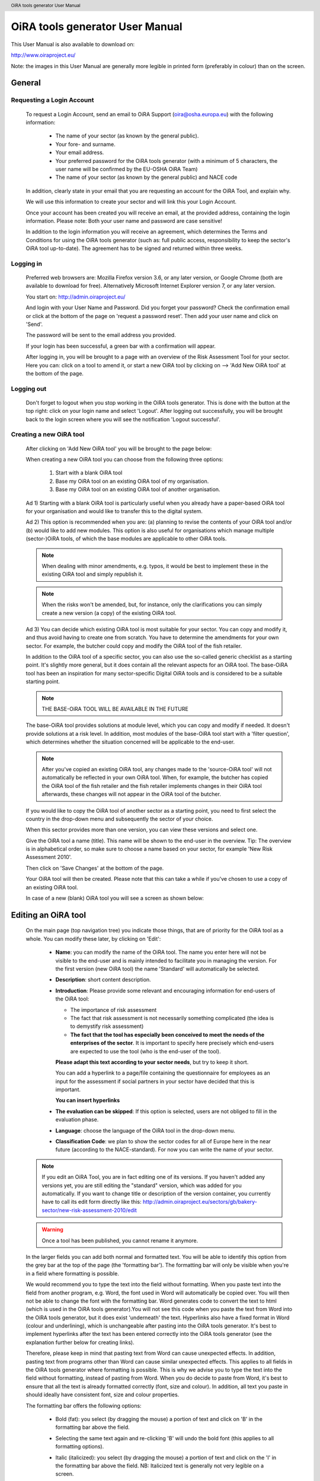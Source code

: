 .. header:: OiRA tools generator User Manual

********************************
OiRA tools generator User Manual
********************************

This User Manual is also available to download on:

http://www.oiraproject.eu/

Note: the images in this User Manual are generally more legible in printed
form (preferably in colour) than on the screen.

=======
General
=======


--------------------------
Requesting a Login Account
--------------------------

   To request a Login Account, send an email to OiRA Support
   (oira@osha.europa.eu) with the following information:

     * The name of your sector (as known by the general public).

     * Your fore- and surname.

     * Your email address.

     * Your preferred password for the OiRA tools generator (with a minimum of 5 characters,
       the user name will be confirmed by the EU-OSHA OiRA Team)
       
     * The name of your sector (as known by the general public) and NACE code

   In addition, clearly state in your email that you are requesting an
   account for the OiRA Tool, and explain why.

   We will use this information to create your sector and will link this your
   Login Account.

   Once your account has been created you will receive an email, at the
   provided address, containing the login information. Please note: Both your
   user name and password are case sensitive!

   In addition to the login information you will receive an agreement, which
   determines the Terms and Conditions for using the OiRA tools generator (such as: full
   public access, responsibility to keep the sector's OiRA tool up-to-date). The
   agreement has to be signed and returned within three weeks.

----------
Logging in 
----------

   Preferred web browsers are: Mozilla Firefox version 3.6, or any later
   version, or Google Chrome (both are available to download for free).
   Alternatively Microsoft Internet Explorer version 7, or any later version.

   You start on: http://admin.oiraproject.eu/

   .. image:: images/editor/editor_1_login.png

   And login with your User Name and Password.
   Did you forget your password? Check the confirmation email or click at the
   bottom of the page on 'request a password reset'.
   Then add your user name and click on 'Send'.

   .. image:: images/editor/editor_2_password_reset.png

   The password will be sent to the email address you provided.

   .. image:: images/editor/editor_3_password_reset_confirmation.png

   If your login has been successful, a green bar with a confirmation will
   appear.

   .. image:: images/editor/editor_4_loggedin.png

   After logging in, you will be brought to a page with an overview of the
   Risk Assessment Tool for your sector. Here you can: click on a tool to
   amend it, or start a new OiRA tool by clicking on --> 'Add
   New OiRA tool' at the bottom of the page.

-----------
Logging out
-----------

   Don't forget to logout when you stop working in the OiRA tools generator. This is done with
   the button at the top right: click on your login name and select 'Logout'.
   After logging out successfully, you will be brought back to the login
   screen where you will see the notification 'Logout successful'.


---------------------------------------
Creating a new OiRA tool
---------------------------------------

   After clicking on 'Add New OiRA tool' you will be brought
   to the page below:

   .. image:: images/editor/editor_5_addsurvey.png

   When creating a new OiRA tool you can choose from the following three
   options:

    1. Start with a blank OiRA tool

    2. Base my OiRA tool on an existing OiRA tool of my organisation.

    3. Base my OiRA tool on an existing OiRA tool of another organisation.

   Ad 1) Starting with a blank OiRA tool is particularly useful when you already
   have a paper-based OiRA tool for your organisation and would like to transfer
   this to the digital system.

   Ad 2) This option is recommended when you are: (a) planning to revise the
   contents of your OiRA tool and/or (b) would like to add new modules. This
   option is also useful for organisations which manage multiple
   (sector-)OiRA tools, of which the base modules are applicable to other
   OiRA tools.

   .. note:: 

     When dealing with minor amendments, e.g. typos, it would be best to
     implement these in the existing OiRA tool and simply republish it.

   .. note::

     When the risks won't be amended, but, for instance, only the
     clarifications you can simply create a new version (a copy) of the
     existing OiRA tool.

   Ad 3) You can decide which existing OiRA tool is most suitable for your
   sector. You can copy and modify it, and thus avoid having to create one
   from scratch. You have to determine the amendments for your own sector.
   For example, the butcher could copy and modify the OiRA tool of the fish
   retailer.

   In addition to the OiRA tool of a specific sector, you can also use the
   so-called generic checklist as a starting point. It's slightly more
   general, but it does contain all the relevant aspects for an OiRA tool. The
   base-OiRA tool has been an inspiration for many sector-specific Digital
   OiRA tools and is considered to be a suitable starting point. 
   
   .. note:: 
   
     THE BASE-OiRA TOOL WILL BE AVAILABLE IN THE FUTURE

   The base-OiRA tool provides solutions at module level, which you can copy and
   modify if needed. It doesn't provide solutions at a risk level. In
   addition, most modules of the base-OiRA tool start with a 'filter question',
   which determines whether the situation concerned will be applicable to the
   end-user.

   .. note ::
   
     After you've copied an existing OiRA tool, any changes made to the
     'source-OiRA tool' will not automatically be reflected in your own OiRA tool.
     When, for example, the butcher has copied the OiRA tool of the fish retailer
     and the fish retailer implements changes in their OiRA tool afterwards, these
     changes will not appear in the OiRA tool of the butcher.

   If you would like to copy the OiRA tool of another sector as a starting
   point, you need to first select the country in the drop-down menu and
   subsequently the sector of your choice.

   When this sector provides more than one version, you can view these
   versions and select one.

   Give the OiRA tool a name (title). This name will be shown to the end-user in
   the overview. Tip: The overview is in alphabetical order, so make sure to
   choose a name based on your sector, for example 'New Risk Assessment
   2010'.

   Then click on 'Save Changes' at the bottom of the page.

   Your OiRA tool will then be created. Please note that this can take a while
   if you've chosen to use a copy of an existing OiRA tool.

   In case of a new (blank) OiRA tool you will see a screen as shown below:

   .. image:: images/editor/editor_6_newsurvey.png

====================
Editing an OiRA tool
====================

   On the main page (top navigation tree) you indicate those things, that are
   of priority for the OiRA tool as a whole. You can modify these later, by
   clicking on 'Edit':

     .. image:: images/editor/editor_7_survey_version_edit.png


     * **Name**: you can modify the name of the OiRA tool. The name you enter here
       will not be visible to the end-user and is mainly intended to
       facilitate you in managing the version. For the first version (new
       OiRA tool) the name 'Standard' will automatically be selected.

     * **Description**: short content description.

     * **Introduction**: Please provide some relevant and encouraging 
       information for end-users of the OiRA tool:
    
       - The importance of risk assessment
       - The fact that risk assessment is not necessarily something complicated 
         (the idea is to demystify risk assessment)
       - **The fact that the tool has especially been conceived to meet the needs 
         of the enterprises of the sector**. It is important to specify here 
         precisely which end-users are expected to use the tool 
         (who is the end-user of the tool).

       **Please adapt this text according to your sector needs**, but try to 
       keep it short.

       You can add a hyperlink to a page/file containing the questionnaire 
       for employees as an input for the assessment if social partners in 
       your sector have decided that this is important.

       **You can insert hyperlinks**

     * **The evaluation can be skipped**: If this option is selected, 
       users are not obliged to fill in the evaluation phase.

     * **Language**: choose the language of the OiRA tool in the drop-down menu.

     * **Classification Code**: we plan to show the sector codes for all of
       Europe here in the near future (according to the NACE-standard). For
       now you can write the name of your sector.

   
   .. note::

      If you edit an OiRA Tool, you are in fact editing one of its versions. If you 
      haven't added any versions yet, you are still editing the "standard" version, which was
      added for you automatically. If you want to change title or description of the version
      container, you currently have to call its edit form directly like this:
      http://admin.oiraproject.eu/sectors/gb/bakery-sector/new-risk-assessment-2010/edit

   .. warning::

      Once a tool has been published, you cannot rename it anymore. 

   In the larger fields you can add both normal and formatted text. You will
   be able to identify this option from the grey bar at the top of the page
   (the 'formatting bar'). The formatting bar will only be visible when
   you're in a field where formatting is possible.

   We would recommend you to type the text into the field without formatting.
   When you paste text into the field from another program, e.g. Word, the
   font used in Word will automatically be copied over. You will then not be
   able to change the font with the formatting bar. Word generates code to
   convert the text to html (which is used in the OiRA tools generator).You will not see this
   code when you paste the text from Word into the OiRA tools generator, but it does exist
   'underneath' the text. Hyperlinks also have a fixed format in Word (colour
   and underlining), which is unchangeable after pasting into the OiRA tools generator. It's
   best to implement hyperlinks after the text has been entered correctly
   into the OiRA tools generator (see the explanation further below for creating links).

   Therefore, please keep in mind that pasting text from Word can cause
   unexpected effects. In addition, pasting text from programs other than
   Word can cause similar unexpected effects. This applies to all fields in
   the OiRA tools generator where formatting is possible. This is why we advise you to type
   the text into the field without formatting, instead of pasting from Word.
   When you do decide to paste from Word, it's best to ensure that all the
   text is already formatted correctly (font, size and colour). In addition,
   all text you paste in should ideally have consistent font, size and colour
   properties.

   The formatting bar offers the following options:

     * Bold (fat): you select (by dragging the mouse) a portion of text and
       click on 'B' in the formatting bar above the field.

     * Selecting the same text again and re-clicking 'B' will undo the bold
       font (this applies to all formatting options).

     * Italic (italicized): you select (by dragging the mouse) a portion of
       text and click on the 'I' in the formatting bar above the field. NB:
       Italicized text is generally not very legible on a screen.

     * Bullet points: you select the required lines and click on the icon
       with the dots.

     * Numbered list: you select the required lines and click on the icon
       with '1-2'.

     * Hyperlink (to a website): first type the text on which you would like
       to apply the hyperlink, for example: 'Also see this website'.
       Subsequently you select the text (by dragging the mouse). You then
       click on the button with the chain icon in the formatting bar. A new
       screen will then open:

       .. image:: images/editor/editor_8_place_a_link.png
       
     * At 'URL' you enter the web address, this must
       start with: ``http://``. Subsequently, you enter a title and indicate
       whether the link should open in a new screen by selecting the box.
       Then click on 'Save'. The link will appear as underlined text. Modify
       the link:: double click on the link. Delete the link: delete the linked
       word and retype it.

       .. note:: 
       
         URLs are the way to link to documents from the sector, which you want
         to add to the OiRA tool. For example: concept plans, concept drafts, 
         etc. Simply place the documents onto a website and create a hyperlink 
         to the site in the OiRA tool.

     * If you would like to offer actual documents (e.g. Word or PDF
       files) on your OiRA tool, you first have to place the documents onto a
       website (e.g. the site of your sector's organisation) and then create
       a link to these files as described above.

   With 'Ctrl-z' you can undo formatting and textual changes you made in the
   OiRA tools generator field (multiple changes can be undone, as long as you haven't clicked
   'Save').

   In addition, you can click the right button of your mouse when you are in
   a field, which will provide you with an applicable menu. When you select a
   word you will also see options such as: cut, copy, paste, etc.

   Alternatively, you can use the following keyboard shortcuts:

     * Copy: Ctrl-c.

     * Paste: Ctrl-v.

     * Cut: Ctrl-x.

     * Select all: Ctrl-a.

     * Undo: Ctrl-z.

     * Search (within the field): Ctrl-f.

   Click the 'Save' button (at the bottom) when you're finished, this will
   take you back to the last screen. A yellow bar at the top will confirm
   that the item has been modified, which means that the information has been
   saved.

   The functions described above apply to all fields in the entire OiRA tools generator where
   formatting is possible.

======================================
Creating the structure of an OiRA tool
======================================

   When completing/modifying the content it's essential to first consider
   which structure you will give your OiRA tool. With structure we mean: which
   main modules and/or submodules with risks will there be?

   The OiRA tool can contain main modules and submodules. 'Sub-submodules' are
   not possible.

   Within a module you can either add submodules or risks, a combination of
   both isn't possible. You can however add risks to a submodule.

   When you base the OiRA tool on an existing OiRA tool, it will already have a
   structure. Main modules and/or submodules can be added to, or removed from
   this structure. You can also copy and move modules, both within the OiRA tool
   and to other OiRA tools under your management (see the overview on the left).

   Click on the module/risk which you want to copy or move, and open the menu
   'Actions' (top right). Choose the desired option, go to the area where you
   want to move it (click in the desired OiRA tool and folder) and choose
   'Paste' in the Action menu.

   How can you determine the structure?

   When using an existing OiRA tool as a starting point, you should study the
   structure and adjust it where required.

   For example, the structure of a base-OiRA tool consisting of modules and sub modules is as follows:

   1. The building
    
      a. Every building
      b. Specific buildings
      c. Storage room / warehouse

   2. Type of work 
     
      a. Office work
      b. Delivery and removal of material
      c. Physical work
      d. Working on site
      e. Working with customers / clients / guests

   3. Special circumstances 
   
      a. Noise
      b. Climate: heat, radiation, cold, outdoors
      c. Vibrations
      d. Hazardours substances as raw material.
      e. Hazardours substances as a result / during work.
      f. Heights / crawl spaces / closed spaces.

   4. Tools / machines / means of transport.

   5. In case of emergencies

   6. Working and resting times

   7. Tasks / functions of workers

   8. Unwanted behaviour of colleagues

   9. General information

   10. Accidents
   
   11. Organisation of preventive measures. Prevention duties.

   In the base-OiRA tool it's easy to add main modules to the OiRA tools generator (half way
   through or at the end) or to create more submodules under existing main
   modules.

   It's also easy to delete main modules through the Action menu (top right)
   or move them up or down by dragging them.

   It's worth noting that in practice most sectors mainly expand and/or
   further specify the sections: 'Type of Work' (module 2), 'Special
   circumstances' (module 3) and occasionally 'The Building' (module 1), when
   modifying the basic OiRA tool.

   Now you can complete the OiRA tool with modules, submodules, risks
   and measures (solutions).

   In short the structure could look like this:

   * Main page OiRA tool

     * Profiling
    
       - 'Optional' profile module (Do you have a store?)
       - 'Repeatable' profile module (Name each store you have)

     * Modules
          
       - 'Optional' module (filter question: Do you use dangerous substances?)
       - 'Mandatory' module (must be filled in)

       * Submodules 

         - Risks
         - Measures (solutions)

   .. note:: 
   
     Terms used in the above example will be further clarified in the
     following chapters. 

=======================
Using Profile questions
=======================

---------------------------
What are profile questions?
---------------------------

   It is possible to **skip** or **repeat** modules in case they do not apply 
   to the activity of the end user (**optional** profile question) or they 
   apply to multiple objects (**repeatable** profile question). 

   Such questions are asked **before** starting the risk identification and 
   evaluation. If the end-user does not tick the optional profile questions 
   or does not add multiple objects, the related modules and risks 
   are **not displayed**.

   When determining which main modules and potential submodules should be
   created, it's important to consider the option of using a so-called
   **profile**, a **profile question** is asked before one starts the OiRA tool. It
   is used to determine the main sections, activities, etc. of the company.

   For example, for the bakery owner:

     * Do you have a store?

     * Do you have a stall at the market?

     * Do you own a sales truck?

   When the end-user answers with 'Yes', the submodules/risks are
   activated. The answer 'No' does not activate the submodules/risks. 
   Imagine this to be the same as if you would include or exclude a certain 
   part of a checklist, because it applies or does not apply to your situation.
   
   Apart from this, the end-user will be required to complete a certain
   number of obligatory modules.

   If you use a **repeatable** profile question, it will be possible for 
   the end-user to indicate ownership of more than one **object** (e.g. 
   multiple stores, stalls, sales trucks). Instead of putting a question, you would
   ask the user to name each **object** ("Name your bakery locations") and the user 
   will name the objects with names relevant to him (e.g. city center bakery, bakery head 
   quarters, bakery city park). Through this, the modules associated with 
   this **repeatable** profile will get repeated in the tool - once for each **object**.
   Imagine this to be the same as if you would make paper copies of a certain part of 
   a checklist, because it needs to be filled for each location's characteristics.
   
   Using a profile is particularly useful in sectors, where it's probable
   that a substantial number of modules with risks aren't relevant to all
   companies. If you expect that most companies will complete practically all
   modules, creating a profile will be unnecessary unless you would like to
   have the possibility of completing part of the modules multiple times (as
   in the example with the multiple stores).
   
   When someone replies with 'No' to an optional profile question,
   all subsequent risks will be nullified (when you don't own a market
   stall, these risks won't be shown). If someone replies with 'Yes', 
   then all the applicable risks will be shown.

   This module can thus be further completed as a normal module.
   
------------------------
Adding profile questions
------------------------
   
   You can create profile questions as follows: click on the top level of the OiRA tool
   (top link in the navigation tree on the left-hand side) and in the grey
   bar underneath the title you will find the button 'Add Profile Question'.

   You will see the following page:

   .. image:: images/editor/editor_10_profile_question.png

   Here you can add:

     * Title: the title of this module, for instance 'Working Circumstances',
       'Acquisition' or 'Physical Strain', etc. The end-user will see this
       title at the top of the page for the duration of answering this
       module's risks. Don't put a full stop after the title. A number
       isn't needed either, the module will be numbered automatically.

     * Description: a short description of this module.

     * Type:
        
        - optional: when you would like this module to start with a 
          filter question.
        - repeatable: when you would like to offer this module
          multiple times (e.g. per object).
        
   The profile question acts as a module. You now have to add submodules and 
   risks to it. You can do that by clicking the "Add Risk" or the "Add Module" 
   button on the profile question object. 
   
   .. image:: images/editor/editor_10a_add_module_to_profile.png
  
   You can modify the modules at a later stage by using the 'Edit' button.
   With the Action menu (top right) you can cut, copy and delete modules and
   by dragging them (up or down) you can change their sequence.

          
=======================================
Using the 'optional' feature in modules
=======================================

   Instead of determining which modules apply to the end-user through asking
   profile questions, there's also the possibility of initially offering all
   modules. The first question of a module will then be, if this module is
   applicable to the end-user. We do this by asking a 'filter statement' 
   expressed in a positive way,
   for instance a statement such as: 'Dangerous substances are used'. As
   such, the end-user will initially deal with the module 'Dangerous
   substances', If the user answers with 'No' to this statement he will 
   skip the whole module and potential sub-modules.
   It isn't possible to skip risks by answering 'Yes' to a filter
   question, only by answering 'No'.

   If a filter question in a main module is answered with 'No', any potential
   submodules will also be skipped. It's also possible to start submodules
   with a filter question. A combination of a main module with a filter
   question and related submodules with further filter questions ('nested
   filter questions'), is possible.

   Filter questions are not allowed to refer to potential risk, they only
   determine whether something is applicable or not. 

   Only one filter question may be used in a (sub)module. This is always the
   first question of the module. When there is a necessity to ask a 'double
   filter question', it's best solved by amalgamating the two questions and
   adding an explanation of what happens when one answers with 'Yes' or 'No'.

   Example: 'Physically demanding activities occur AND the prevention
   programme for physical strain has not yet been fully implemented.'

   Answer with 'Yes' when physically demanding activities occur AND the
   prevention programme for physical strain has not yet been fully
   implemented. Otherwise answer with 'No'.

   It's useful to start determining which modules could or should start with
   a filter question during the preparation of the module structure.

====================================
Creating modules, risks and measures
====================================

   When the module structure is clear and the decision has been made whether
   a profile will be used or not, it's a good idea to first completely
   implement the module structure into the OiRA tools generator. Only after that should you
   add the risks to the modules. It's not useful to start adding
   risks to modules when the structure has not yet been determined.

-----------
Add Modules
-----------

   You can create modules as follows: click on the top level of the OiRA tool
   (top link in the navigation tree on the left-hand side) and in the grey
   bar underneath the title you will find the button 'Add Module'.

   .. image:: images/editor/editor_9_creating_modules.png

   For a module you will see the following page:

   .. image:: images/editor/editor_11_add_module.png

   Here you can add:

   **Title**: 
       The title of this module, for instance 'Storage room',
       'Working at height' or 'Physical Work', etc. The end-user will see this
       title at the top of the page for the duration of answering this
       module's risks. Don't put a full stop after the title. A number
       isn't needed either, the module will be numbered automatically. 
       Keep it short and simple. Use everyday language and make sure end-user 
       will immediately understand it.

   **Description**: 
     Provide a short general description of the content 
     of the module. You can create links to useful external pages providing 
     additional relevant information.

   **This module is optional**: 
       Choose if you want to force the end-user to go through this module and 
       the related risks or if the module can be skipped, as not every company 
       in the sector has the same activities.

   **Question**: 
       If you have decided to make the module optional, you have 
       to enter a question to ask the end-user if the activity is carried out 
       in the enterprise. The answer has to be YES or NO. If NO is answered, 
       the end-user will skip the module.

   **Image**: 
       You can add an image.

   **Overview of solution**:
       At this level (module), in most of the cases only generic/orientative 
       solutions can be provided. Here it is important to stress the importance 
       of avoiding the risk, substituting the dangerous by the non-(or less) 
       dangerous, combating risk at source. The solution can underline or focus 
       on different aspects: technical and/or organisational, ...
       This text will appear in the action plan step. This overview of solution 
       at module level is compatible/complementary with the measure(s) proposed 
       at risk level.
       
   Click on 'Save' at the bottom of the screen.

   To add more main modules, again click on the top link in the navigation
   tree and select the button 'New Module'.

   To add a submodule to the current module, click on the module to which you
   want to add a submodule and select 'Add Submodule'.

   You can modify the modules at a later stage by using the 'Edit' button.
   With the Action menu (top right) you can cut, copy and delete modules and
   by dragging them (up or down) you can change their sequence.

---------
Add Risks
---------

   A risk is always placed inside a module or submodule. You first select the required
   module on the left-hand side. Don't add risks in the top level of the
   OiRA tool, only in the modules or submodules underneath.

   Open the required module and click on 'Add Risk' in the grey bar
   underneath the title.

   You will then see the screen below:

   .. image:: images/editor/editor_12_add_risk.png

   **Statement**: 
       Write a short positive statement about a possible risk 
       For example: 'There are no obstacles or trailing cables on the floors'. 
       Put a full stop after the statement. 
       For more information on how to properly formulate risk statements, see below.

   **Problem description**: 
       This is the inverse of the statement = a negative statement
       This field is mandatory as the negative statement will appear in the risk 
       evaluation and action plan steps (if the end-user answers NO to the positive 
       statement). 
       For example: 'There are obstacles or trailing cables on the floors'.

   **Description**:       
       Describe the risk and provide the end-user with any relevant 
       information. You can create links to useful external pages providing 
       additional relevant information.
       For example, put a clarification/explanation of the exact meaning of 'timely inspection'
     
   **Legal and Policy References**:
       Provide relevant legal information related to the risk/topic/issue. 
       You can create links to useful external pages providing additional relevant information.

   **Identification Phase**: 
       If checked, this offers to the user the possibility to answer with 
       'Not Applicable' in addition to the usual Yes/No in the Identification phase.

   .. image:: images/editor/editor_12b_add_risk.png

       
   **Evaluation Phase**: 
       Specify the risk type and the evaluation method. 
       For more information on risk types and evaluation, see below.
       
   .. image:: images/editor/editor_12c_add_risk.png

   **Main Image and Secondary Images**:
       On the risk page you can add images. One Main image, which will appear on a 
       prominent position and up to three secondary images, which will appear below.
       You should use these images to help describe the risk situation and eventually
       also the correct situation as a contrast.
       
       You will have to upload these images yourself. Make sure that the 
       images are clear and legible, not too large
       in surface size (maximum 300 x 300 pixels on the screen) and file size
       (maximum 100 kB). Give the image a clear file name, without spaces (for
       example: Danger_logo.jpg). When the image is ready to upload, you select
       it from your computer by using the 'Browse' button. The location and file
       name will appear in the field.

       This function will only allow you to upload images with a 'gif' or 'jpeg'
       extension. Any other files will first have to be placed onto a website and
       can be linked to from the text.

       After uploading the image, click on 'Save' (at the bottom of the page).

       You can modify the risks at a later stage by using the 'Edit' button. With
       the Action menu (top right) you can cut, copy and delete modules and by
       dragging them (up or down) you can change the sequence. You should do this
       before the OiRA tool has been published.

Formulating risks (positive statements)
---------------------------------------

   The risks have the form of statements. Avoid words such as *not / no / never* in the statement (and
   also in profile questions). Given that the end-user can only answer with
   'Yes' or 'No', a statement containing the word 'not' and the answer 'No'
   can lead to confusion. Reformulate for instance as follows:

   ``There are no obstacles or trailing cables on the floors``   
   
   -> 
   
   ``Floors are free from obstacles or trailing cables``

   When reformulation is not a possibility, try to clarify with an
   explanation what will happen when the end-user answers with 'No', e.g.:
   'By answering 'No', there is a risk, when answering 'Yes', there is no
   risk'.

   For all statements, the answer 'No' always indicates that there's a risk
   and the answer 'Yes' indicates there isn't a risk. 

   Any answers other than 'Yes' and 'No' are not possible, except for
   temporarily skipping the risk ('parking' it by not answering it) 
   during the OiRA tool (when
   the end-user doesn't know the answer immediately). In addition it's
   possible to offer the option 'Not Applicable', if necessary (see below for
   the procedure). This is useful for risks of which you can't predict
   whether they will be relevant to the end-user. Using the optional (filter)
   modules should however, to a large extent, avoid the end-user being
   presented with irrelevant risks.



Specify evaluation method
-------------------------

Chose one of these types:
   
   - **risk**: refers to the existing risks at the workplace or linked to the work 
     carried out. To identify and evaluate such risks it is often necessary to 
     examine the workplace (to walk around the workplace and look at what could 
     cause harm; consult workers, …).
     
   - **policy**: refers to agreements, procedures, management decisions regarding 
     OSH issues. These issues can be answered behind a desk (no need to examine the 
     workplace). They are not evaluated by the end-users (in the evaluation step). 

   - **top 5 risk**: refers to a risk considered by the sector/authorities among the 
     top 5 in the sector. "Top 5 risks" are considered by default as "high priority", 
     so end-users are not asked to evaluate them.

Risk
----

   This handles risks other than the commonly known Top 5 risks which are typical for 
   the sector. It concerns the risks which can occur inside the
   working area or during a working procedure. At this stage of creating the tool it isn't clear
   how high the risk is. You can ask the end-user to specify how high the
   risk is in two ways:

   **Calculated**:
       If you choose the CALCULATED method, the system will automatically calculate the 
       priority depending on what you ticked in the probability, frequency and severity 
       fields (based on the Kinney method). Chose wether to provide a pre-calculated 
       risk (that will appear to the end-user in the evaluation step), or to leave the 
       "no default" options (this means that you don't want to orientate the end-user 
       in the evaluation step).
       Anyway, the end-user is always free to overrule your presets.

       .. image:: images/editor/editor_13_evaluation_risk.png

       The questions for probability - frequency - severity are:

       How high is the probability that this risk will occur?

       * Small

       * Medium

       * Large

       How often is one exposed to this risk?

       * Almost never

       * Regularly

       * Constantly

       What is the severity?

       * Weak severity

       * Significant severity

       * High (very high) severity

       The program then calculates the level of the risk and it's priority in
       relation to the answers.

       You can help the end-user by pre-selecting the probability / frequency /
       severity options, according to your sector. The end-user will then be
       shown these options and can adapt them, if required. If you're unsure, or
       if you want the end-user to evaluate this individually, add 'No default'.
       The end-user will then see 'blank' bullet points in the evaluation.

   **Estimated**
       Select 'Estimated' when a calculation isn't necessary or
       possible. 

       .. image:: images/editor/editor_14_risk_evaluation_estimated.png

       Select the default priority by choosing wether to provide a rough estimation 
       of the risk (high, medium or low that will appear to the end-user in the 
       evaluation step) or to leave the "no default" option (this means that you 
       don't give directions to the end-user in the evaluation step). Anyway, the 
       end-user is always free to overrule your estimation.

Policy risk
-----------

   This concerns a question about policies (e.g. employment policy) or procedures 
   (e.g. acquisition). The end-user isn't asked to
   specify a priority here. When 'Policy risk' is selected, this doesn't have to be added to the
   evaluation but will be referred to again in the Plan of Action.

Top 5 risk
----------

   A top 5 risk is determined by the sector and is a high risk by definition.
   Here too, the end-user won't be asked to prioritise and it will be
   incorporated into the Plan of Action with a high priority.




--------------------
Solutions / measures
--------------------

   One of the goals of this tool is to help users with information on how to solve
   problems they encounter during the process. This is done by providing typical 
   solutions to general problem areas (by module) or specific problems (by risk). 
   Therefore you can add such solution information in a module and attach it to a risk.
   
   It is most comfortable for the end-user if you provide a solution for each risk, because 
   then the user will be able to pick solutions with a click to prepopulate the 
   action plan form.
   
   In some cases it might however be not possible to provide that specific solution information.
   Then you should at least specify an 'Overview of solution' on the module. This text should contain
   an approach for the user how to tackle the risks described in that module in a general way. This 
   information will be displayed in the Action plan before each specific risk is handled.

   You can add the "Overview of solution" in the module edit form. 

   - When you don't work with solutions per risk, it is important that you give an "Overview of solution"    
   - If you do work with solutions per risk, it is optional

-----------------------------
Solutions/measures - per risk
-----------------------------

   In addition to an 'Overview of solution' per module level, it is recommended that you
   create solutions for all risks. You can do this as follows:

   A solution is related to a concrete risk. First select the
   risk in the correct module and then click on 'Add
   Measure' in the grey bar.

   You will see a new screen with blank fields:

     .. image:: images/editor/editor_15_add_measure.png

   **Description**: 
       Start with words which reflect the core message of the
       measure, for example: 'Information and Instruction', and then offer
       the rest of the solution. This text helps to get the end-user started
       and explains the possibilities. In this field you can format the text
       and include links to documents or websites. If you would like to
       include an image, you can do this at the risk itself.
       This description text will not be incorporated into the Plan of Action.

   **General approach** (to eliminate or reduce the risk): 
       Describe what is your general approach to eliminate or (if the risk 
       is not avoidable) reduce the risk. 
       This text will be incorporated into the Plan of Action. 
       For example: 'Ensure the correct means of Personal
       Protection are used, according to...'. If the end-user selects this
       measure it will be copied over to the Plan of Action.
       

   **Specific action(s) required to implement this approach**: 
       Describe the specific action(s) required to implement this approach 
       (to eliminate or to reduce the risk).
       For example: 'Purchase a new machine which produces less noise/dust'.

   **Level of expertise and/or requirements needed**: 
       Describe the level of expertise needed to implement the measure, 
       for instance “common sense (no OSH knowledge required)”, “no specific 
       OSH expertise, but minimum OSH knowledge or training and/or consultation of 
       OSH guidance required”, or “OSH expert”. You can also describe here any 
       other additional requirement (if any).
       For example: Budgeting, Rraining for Prevention/Safety staff, incorporating 
       this subject in team meetings, etc.

   If the end-user selects this measure it will be copied over to the Action plan. 
   End users can also rework the text.

   If the end-user selects this measure it will be copied over to the Plan of
   Action.

   Click on 'Save' at the bottom of the page.

   You can add more standard measures for each risk if needed, by clicking on
   the button 'Add Measure'.

-----------------------
Checking your OiRA tool
-----------------------

   When all the work has been done, i.e. the structure, contents and profile
   have been completed, you can view your OiRA tool (prior to making it public).

   This is done by clicking 'Preview' in the 'Versions drawer'. The online program with your
   (unpublished) OiRA tool will be shown in a new window.

   To view the preview you will have to register to the OiRA tool front-end, 
   the end-user will have to
   undertake the same action when starting the OiRA tool. After registering, you
   can complete the OiRA tool as an end-user.

   .. tip:: 
   
     check as many boxes as possible in the profile, answer the filter
     questions with 'Yes' and the risks with 'No'. This way you will view all
     risks and possibilities.

   When you discover faults in the preview you can amend these in the OiRA tools generator.
   Access the Preview again to check your modifications.

   .. note::
     
     The preview is stored in a separate place on the server, it won't be
     viewable to the end-users until you publish the OiRA tool.

---------------------------------------------------------------
Implementing your company logo and design into the OiRA tool(s)
---------------------------------------------------------------

   Straight after logging into the OiRA tools generator, you go to the 'Settings' menu (top
   right).

   You will see the following screen:

   .. image:: images/editor/editor_16_selecting_colours.png

   Here you can select the two most important colours: a main colour and a
   supporting colour. You can do this by clicking on the white circle (don't
   let go of it!) and dragging this to the colour of your choice. You will
   immediately see the effect on the logo at the top.

   You can also enter the colour code into the Hex-field underneath.

   .. note:: 

     It's recommended to let a designer determine the colours, who can ensure
     amongst other things that:

     * Appearance is clearly identifiable with the sector.

     * Legibility of the text (the OiRA tool end-user will often have to read
       large portions of text).

     * Forms of colour blindness (at 10% of the male population) are taken
       into account.
       
   The design changes are made to the sector, so they will apply to all OiRA tools created within 
   that sector.

Logo
----

   One sector logo can be placed at the top left of the program. If you want
   to include several logos, you will have to amalgamate these into one
   image.

   .. image:: images/editor/editor_17_logo_upload.png

   For best results, take a transparent 'PNG' file with a height of at least
   110 pixels. Larger logos will be resized automatically.

   Place the logo at your sector as follows:

   Under 'Logo' you check the box 'My logo', you then click on 'Browse' next
   to 'Choose file' to navigate to your own computer. To upload the image and
   link it to your own OiRA tool, click on --> 'Save' at the
   bottom of the page. You can change the image at a later date if need be,
   or opt for the standard logo.

---------------
Ready? Publish!
---------------

   Once you've successfully completed all steps it's time to publish your
   OiRA tool.

   When you click on 'Publish', the OiRA tool will be made available.
   
   .. image:: images/editor/editor_18b_publish_survey.png

   .. note::
     
     It can take some time to perform this action.

   A confirmation will appear in a green bar:

   .. image:: images/editor/editor_18_publish_survey.png

   From now on, the public can view and complete your OiRA tool. If it's a new
   OiRA tool we would like to be notified (oira@osha.europa.eu), and will put
   the link onto our site: www.oiraproject.eu. You don't have to notify
   us when you've updated the OiRA tool.

===============================
Modifying an existing OiRA tool
===============================

   The chapters prior to this are based on creating a new OiRA tool, potentially
   on the basis of an existing OiRA tool.

   Naturally the process of creating an OiRA tool will be followed by managing
   and maintaining your OiRA tool. In actuality, the exact same considerations,
   focus points and functionalities apply to this process.

   After adapting the OiRA tool you check it with the Preview and then publish
   it, as described above.


==================
OiRA tool versions
==================

  The risk assessment tool allows you to store several versions of your OiRA tool and manage these versions. You can manage OiRA tool versions using the Version drawer on the right side of the browser window. It is hidden by default and appears when you hover your mouse over the grey triangle.


  A OiRA tool should be revised periodically, usually to adapt it to the latest changes in legislation or other environmental changes. This is supported through versions of a OiRA tool, so that you can keep your old versions while you only publish the one that is most up to date. Updating an existing OiRA tool version usually means to only do minimal changes to adapt it to latest amendments in legislation or new findings. In this case you don’t want to create a new OiRA tool version but instead copy the old one and make amendments.

   * Mark a OiRA tool version
   * Click the Add version button.
   * Provide a Title
   * Make sure the correct base revision is selected
   * Click the Create button.

  Now you have a second OiRA tool version available and you can work on this one. Once you are done, you can publish it and it will replace the  existing OiRA tool.


============================
Where can you ask questions?
============================

   Direct your questions to:

   Online Interactive Risk Assessment, EU-OSHA at oira@osha.europa.eu

   We wish you all the best with creating your digital OiRA tool.

   The EU-OSHA OiRA Team


